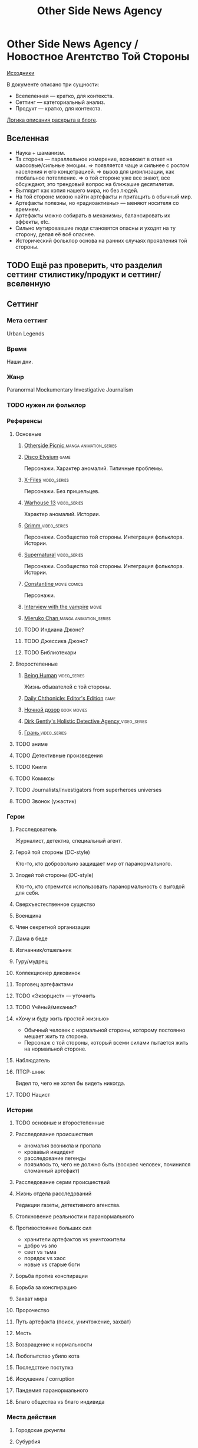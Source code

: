 #+TITLE: Other Side News Agency
* Other Side News Agency / Новостное Агентство Той Стороны

[[https://github.com/Tiendil/world-builders-2023/blob/main/categorical-analysis/other-side-news-agency.org][Исходники]]

В документе описано три сущности:

- Вселеленная — кратко, для контекста.
- Сеттинг — категориальный анализ.
- Продукт — кратко, для контекста.

[[https://tiendil.org/fictional-universe-setting-work-what-the-difference/][Логика описания раскрыта в блоге]].

** Вселенная
- Наука + шаманизм.
- Та сторона — параллельное измерение, возникает в ответ на массовые/сильные эмоции.
  => появляется чаще и сильнее с ростом населения и его концетрацией.
  => вызов для цивилизации, как глобальное потепление.
  => о той стороне уже все знают, все обсуждают, это трендовый вопрос на ближашие десятилетия.
- Выглядит как копия нашего мира, но без людей.
- На той стороне можно найти артефакты и притащить в обычный мир.
- Артефакты полезны, но «радиоактивны» — меняют носителя со времнем.
- Артефакты можно собирать в механизмы, балансировать их эффекты, etc.
- Сильно мутировавшие люди становятся опасны и уходят на ту сторону, делая её всё опаснее.
- Исторический фольклор основа на ранних случаях проявления той стороны.
** TODO Ещё раз проверить, что разделил сеттинг стилистику/продукт и сеттинг/вселенную
** Сеттинг
*** Мета сеттинг
Urban Legends
*** Время
Наши дни.
*** Жанр
Paranormal Mockumentary Investigative Journalism
*** TODO нужен ли фольклор
*** Референсы
**** Основные
***** [[https://en.wikipedia.org/wiki/Otherside_Picnic][Otherside Picnic ]]                                                         :manga:animation_series:
***** [[https://en.wikipedia.org/wiki/Disco_Elysium][Disco Elysium]]                                                             :game:
Персонажи. Характер аномалий. Типичные проблемы.
***** [[https://en.wikipedia.org/wiki/The_X-Files][X-Files]]                                                                   :video_series:
Персонажи. Без пришельцев.
***** [[https://en.wikipedia.org/wiki/Warehouse_13][Warhouse 13]]                                                               :video_series:
Характер аномалий. Истории.
***** [[https://en.wikipedia.org/wiki/Grimm_(TV_series)][Grimm ]]                                                                    :video_series:
Персонажи. Сообщество той стороны. Интеграция фольклора. Истории.
***** [[https://en.wikipedia.org/wiki/Supernatural_(American_TV_series)][Supernatural]]                                                              :video_series:
Персонажи. Сообщество той стороны. Интеграция фольклора. Истории.
***** [[https://en.wikipedia.org/wiki/Constantine_(film)][Constantine ]]                                                              :movie:comics:
Персонажи.
***** [[https://en.wikipedia.org/wiki/Interview_with_the_Vampire_(film)][Interview with the vampire]]                                                :movie:
***** [[https://en.wikipedia.org/wiki/Mieruko-chan][Mieruko Chan ]]                                                             :manga:animation_series:
***** TODO Индиана Джонс?
***** TODO Джессика Джонс?
***** TODO Библиотекари
**** Второстепенные
***** [[https://en.wikipedia.org/wiki/Being_Human_(North_American_TV_series)][Being Human]]                                                               :video_series:
Жизнь обывателей с той стороны.
***** [[https://store.steampowered.com/app/490980/Daily_Chthonicle_Editors_Edition/][Daily Chthonicle: Editor's Edition]]                                        :game:
***** [[https://en.wikipedia.org/wiki/Night_Watch_(Lukyanenko_novel)][Ночной дозор]]                                                              :book:movies:
***** [[https://en.wikipedia.org/wiki/Dirk_Gently%27s_Holistic_Detective_Agency_(TV_series)][Dirk Gently's Holistic Detective Agency ]]                                  :video_series:
***** [[https://ru.wikipedia.org/wiki/%D0%93%D1%80%D0%B0%D0%BD%D1%8C_(%D1%82%D0%B5%D0%BB%D0%B5%D1%81%D0%B5%D1%80%D0%B8%D0%B0%D0%BB)][Грань ]]                                                                    :video_series:
**** TODO аниме
**** TODO Детективные произведения
**** TODO Книги
**** TODO Комиксы
**** TODO Journalists/Investigators from superheroes universes
**** TODO Звонок (ужастик)
*** Герои
**** Расследователь
Журналист, детектив, специальный агент.
**** Герой той стороны (DC-style)
Кто-то, кто добровольно защищает мир от паранормального.
**** Злодей той стороны (DC-style)
Кто-то, кто стремится использовать паранормальность с выгодой для себя.
**** Сверхъестественное существо
**** Военщина
**** Член секретной организации
**** Дама в беде
**** Изгнанник/отшельник
**** Гуру/мудрец
**** Коллекционер диковинок
**** Торговец артефактами
**** TODO «Экзорцист» — уточнить
**** TODO Учёный/механик?
**** «Хочу и буду жить простой жизнью»
- Обычный человек с нормальной стороны, которому постоянно мешает жить та сторона.
- Персонаж с той стороны, который всеми силами пытается жить на нормальной стороне.
**** Наблюдатель
**** ПТСР-шник
Видел то, чего не хотел бы видеть никогда.
**** TODO Нацист
*** Истории
**** TODO основные и второстепенные
**** Расследование происшествия
- аномалия возникла и пропала
- кровавый инцидент
- расследование легенды
- появилось то, чего не должно быть (воскрес человек, починился сломанный артефакт)
**** Расследование серии происшествий
**** Жизнь отдела расследований
Редакции газеты, детективного агенства.
**** Столкновение реальности и паранормального
**** Противостояние больших сил
- хранители артефактов vs уничтожители
- добро vs зло
- свет vs тьма
- порядок vs хаос
- новые vs старые боги
**** Борьба против конспирации
**** Борьба за конспирацию
**** Захват мира
**** Пророчество
**** Путь артефакта (поиск, уничтожение, захват)
**** Месть
**** Возвращение к нормальности
**** Любопытство убило кота
**** Последствие поступка
**** Искушение / corruption
**** Пандемия паранормального
**** Благо общества vs благо индивида
*** Места действия
**** Городские джунгли
**** Субурбия
**** Бедные кварталы
**** Богатые кварталы
**** Бар
**** Аукцион артефактов
**** Хранилище артефактов
**** TODO Храм/Святилище
**** Военная база
**** Заброшенное здание / заброшенный комплекс
**** Канализация
**** Редакция, детективное агенство
*** Артефакты
**** Обычная вещь, которая на самом деле артефакт
**** Аттрибутика журналиста / детектива
***** доска расследования
***** одежда
***** блокнот, ручка
**** «Грааль» / «Игла кощея»
Мощный артефакт, который породил и поддерживает специфическую мутацию. Например, вампиризм.
*** TODO События
**** Алогичные явления
**** Мистические явления
*** Биологические аномалии
**** Приобретённые уродства
**** Небольшие мутации
Клыки, повышенная шерстистость, изменённый цвет глаз, рожки, хвост.
**** Манифестации паранормального
Крылья, копыта, заметные изменения кожи, дыхание огнём.
**** Алергия
На свет, серебро, воду.
*** Прочее
**** TODO Классические фольклорные монстры (зомби, вампиры, оборотни, джины, ёкай)
**** TODO Неклассические фольклорные монстры
Паранормальные явления 21 века.
**** Загадки, ловушки, головоломки
**** Секреты: знаки, шифры, коды, пароли, дневники
**** Секретные организации
**** Акценты, древние/непонятные/редкие языки
*** Якоря реального мира
**** Реальные места действия (города, страны, места)
**** Известные фольклорные сущности
**** Преступление и наказание
**** Вопросы доверия
**** Равноправие
**** Сегрегация
**** Экономическое неравенство
** продукты
*** TODO Продукт 1
**** Одной строкой
Делай новости, создавай легенды, меняй ту сторону.
**** Описание
- «ММО» песочница для ролевиков создателей контента и их фоловеров.
- Сними или напиши новость для Tik Tok, Instagram, Twitter о потустороннем мире.
- Если зрители проголосуют за твою новость, она станет реальностью в мире Той Стороны.
**** Референсы
****** [[https://scp-wiki.wikidot.com/][SCP Foundation]]                                                           :game:
Близкий по духу и структуре существующий проект.
****** [[https://en.wikipedia.org/wiki/What_We_Do_in_the_Shadows_(TV_series)][What We Do in the Shadows ]]                                               :video_series:
Общий настрой, мокументарность, юмор, простота.
****** [[https://en.wikipedia.org/wiki/ERepublik][eRepublik]]                                                                :game:
****** [[https://store.steampowered.com/app/918820/Headliner_NoviNews/][Headliner: NoviNews]]                                                      :game:
****** [[https://store.steampowered.com/app/352240/The_Westport_Independent/][The Westport Independent]]                                                 :game:
****** [[https://dukope.com/trt/play.html][The Republia Times]]                                                       :game:
*** TODO Продукт 2
**** Сериал о новостном агентстве
*** TODO Продукт 3 — менеджер новостного агенства / гильдии разведчиков
** Заметки
- Альтернативное название: Duck hunt/ Утиная охота
- [[https://en.wikipedia.org/wiki/Newsgame][Newsgame]] — жанр игр, основаных на принципах журналистики.
- Как варинат маркетинговой стратегии, можно сосредоточиться на клубах ролевиков.
